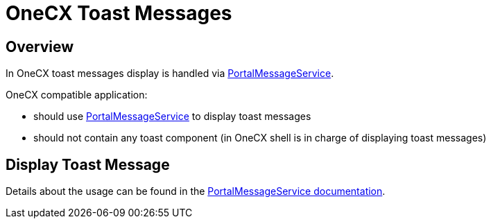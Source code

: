 = OneCX Toast Messages

:idprefix:
:idseparator: -
:portal_message_service: xref:cookbook/service/portal-message-service/index.adoc

[#overview]
== Overview
In OneCX toast messages display is handled via {portal_message_service}[PortalMessageService].

OneCX compatible application:

* should use {portal_message_service}[PortalMessageService] to display toast messages
* should not contain any toast component (in OneCX shell is in charge of displaying toast messages)

[#display-toast-message]
== Display Toast Message
Details about the usage can be found in the {portal_message_service}[PortalMessageService documentation].